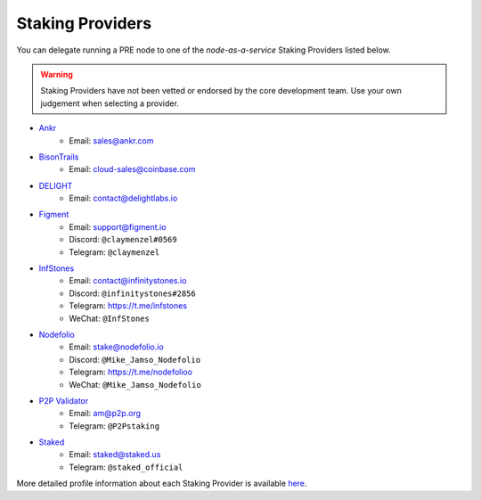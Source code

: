 .. _node-providers:

=================
Staking Providers
=================

You can delegate running a PRE node to one of the *node-as-a-service* Staking Providers listed below.

.. warning::
  Staking Providers have not been vetted or endorsed by the core development team.
  Use your own judgement when selecting a provider.


* `Ankr <https://www.ankr.com>`_
    * Email: sales@ankr.com
* `BisonTrails <https://bisontrails.co/>`_
    * Email: cloud-sales@coinbase.com
* `DELIGHT <https://delightlabs.io>`_
    * Email: contact@delightlabs.io
* `Figment <https://figment.io/>`_
    * Email: support@figment.io
    * Discord: ``@claymenzel#0569``
    * Telegram: ``@claymenzel``
* `InfStones <https://infstones.io/>`_
    * Email: contact@infinitystones.io
    * Discord: ``@infinitystones#2856``
    * Telegram: https://t.me/infstones
    * WeChat: ``@InfStones``
* `Nodefolio <https://nodefolio.io/>`_
    * Email: stake@nodefolio.io
    * Discord: ``@Mike_Jamso_Nodefolio``
    * Telegram: https://t.me/nodefolioo
    * WeChat: ``@Mike_Jamso_Nodefolio``
* `P2P Validator <https://p2p.org>`_
    * Email: am@p2p.org
    * Telegram: ``@P2Pstaking``
* `Staked <https://staked.us/>`_
    * Email: staked@staked.us
    * Telegram: ``@staked_official``

More detailed profile information about each Staking Provider is available `here <https://github.com/nucypher/validator-profiles>`_.
